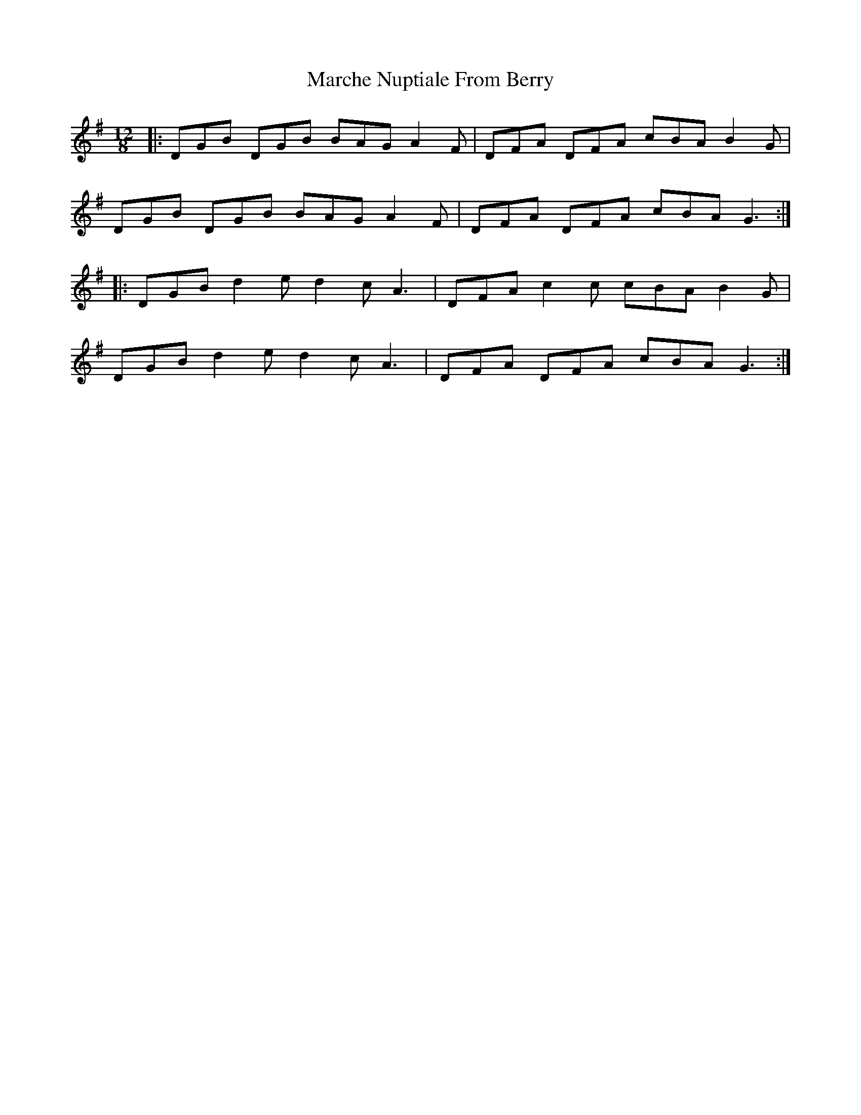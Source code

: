 X: 25468
T: Marche Nuptiale From Berry
R: slide
M: 12/8
K: Gmajor
|:DGB DGB BAG A2F|DFA DFA cBA B2G|
DGB DGB BAG A2F|DFA DFA cBA G3:|
|:DGB d2e d2c A3|DFA c2c cBA B2G|
DGB d2e d2c A3|DFA DFA cBA G3:|


